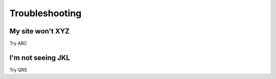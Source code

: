 .. Social Feed Manager Troubleshooting file

Troubleshooting
===============


My site won't XYZ
-----------------

Try ABC


I'm not seeing JKL
------------------

Try QRS

